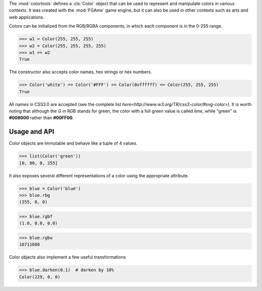 The :mod:`colortools` defines a :cls:`Color` object that can be used to
represent and manipulate colors in various contexts. It was created with the
:mod:`FGAme` game engine, but it can also be used in other contexts such as
arts and web applications.

Colors can be initialized from the RGB/RGBA components, in which each component
is in the 0-255 range.

>>> w1 = Color(255, 255, 255)
>>> w2 = Color(255, 255, 255, 255)
>>> w1 == w2
True

The constructor also accepts color names, hex strings or hex numbers.

>>> Color('white') == Color('#FFF') == Color(0xffffff) == Color(255, 255, 255)
True

All names in CSS3.0 are accepted (see the complete list `here<http://www.w3.org/TR/css3-color/#svg-color>`).
It is worth noting that although the *G* in RGB stands for green, the color
with a full green value is called *lime*, while "green" is **#008000** rather than
**#00FF00**.

Usage and API
-------------

Color objects are immutable and behave like a tuple of 4 values.

>>> list(Color('green'))
[0, 80, 0, 255]

It also exposes several different representations of a color using the
appropriate attribute.

>>> blue = Color('blue')
>>> blue.rbg
(255, 0, 0)

>>> blue.rgbf
(1.0, 0.0, 0.0)

>>> blue.rgbu
16711680

Color objects also implement a few useful transformations

>>> blue.darken(0.1)  # darken by 10%
Color(229, 0, 0)